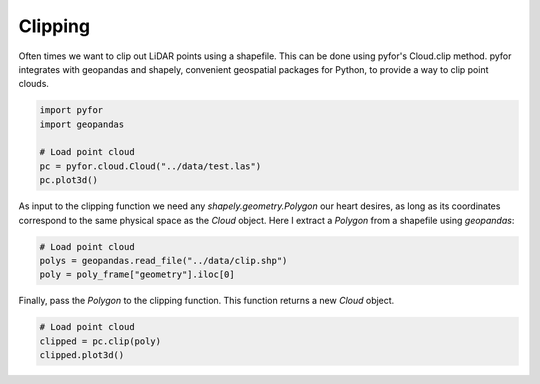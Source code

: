 Clipping
========

Often times we want to clip out LiDAR points using a shapefile. This can be done using pyfor's
Cloud.clip method. pyfor integrates with geopandas and shapely, convenient geospatial packages
for Python, to provide a way to clip point clouds.

.. code-block:: python

    import pyfor
    import geopandas

    # Load point cloud
    pc = pyfor.cloud.Cloud("../data/test.las")
    pc.plot3d()


.. image:: ../img/unclipped.png
    :scale: 80%
    :align: center

As input to the clipping function we need any `shapely.geometry.Polygon` our heart desires, as
long as its coordinates correspond to the same physical space as the `Cloud` object. Here I extract
a `Polygon` from a shapefile using `geopandas`:

.. code-block:: python

    # Load point cloud
    polys = geopandas.read_file("../data/clip.shp")
    poly = poly_frame["geometry"].iloc[0]

Finally, pass the `Polygon` to the clipping function. This function returns a new `Cloud` object.

.. code-block:: python

    # Load point cloud
    clipped = pc.clip(poly)
    clipped.plot3d()


.. image:: ../img/clipped.png
    :scale: 80%
    :align: center
